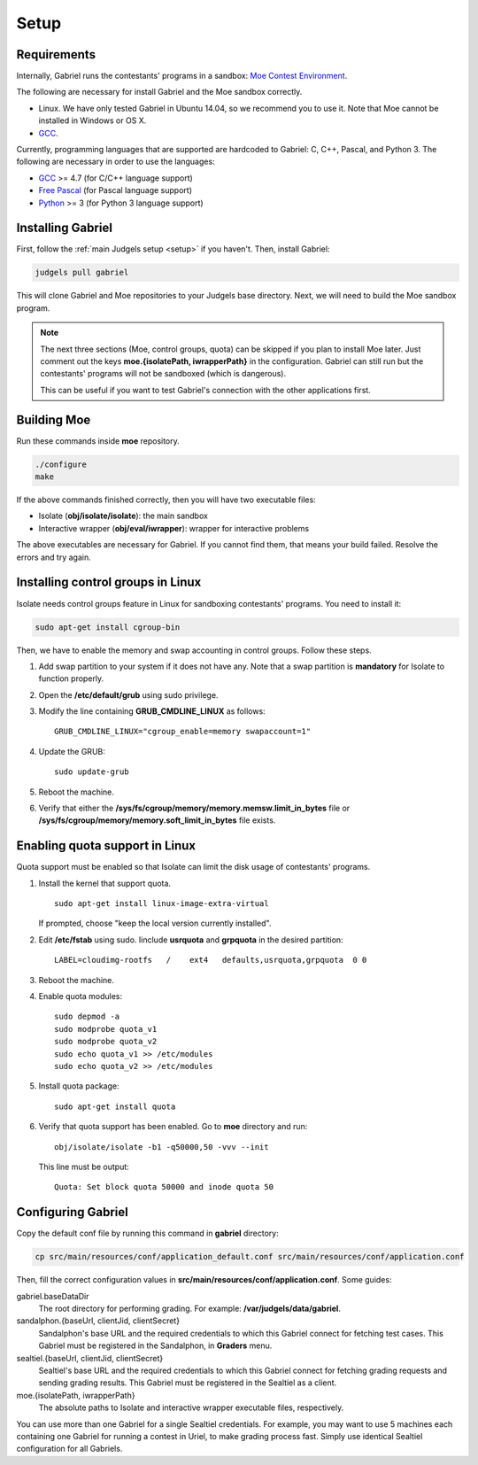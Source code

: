 Setup
=====

Requirements
------------

Internally, Gabriel runs the contestants' programs in a sandbox: `Moe Contest Environment <http://www.ucw.cz/moe/>`_.

The following are necessary for install Gabriel and the Moe sandbox correctly.

- Linux. We have only tested Gabriel in Ubuntu 14.04, so we recommend you to use it. Note that Moe cannot be installed in Windows or OS X.
- `GCC <https://gcc.gnu.org/>`_.

Currently, programming languages that are supported are hardcoded to Gabriel: C, C++, Pascal, and Python 3. The following are necessary in order to use the languages:

- `GCC <https://gcc.gnu.org/>`_ >= 4.7 (for C/C++ language support)
- `Free Pascal <http://www.freepascal.org/>`_ (for Pascal language support)
- `Python <https://www.python.org/>`_ >= 3 (for Python 3 language support)

Installing Gabriel
------------------

First, follow the :ref:`main Judgels setup <setup>` if you haven't. Then, install Gabriel:

.. sourcecode:: bash

    judgels pull gabriel

This will clone Gabriel and Moe repositories to your Judgels base directory. Next, we will need to build the Moe sandbox program.

.. note::

    The next three sections (Moe, control groups, quota) can be skipped if you plan to install Moe later. Just comment out the keys **moe.{isolatePath, iwrapperPath}** in the configuration. Gabriel can still run but the contestants' programs will not be sandboxed (which is dangerous).

    This can be useful if you want to test Gabriel's connection with the other applications first.

Building Moe
------------

Run these commands inside **moe** repository.

.. sourcecode:: bash

    ./configure
    make

If the above commands finished correctly, then you will have two executable files:

- Isolate (**obj/isolate/isolate**): the main sandbox
- Interactive wrapper (**obj/eval/iwrapper**): wrapper for interactive problems

The above executables are necessary for Gabriel. If you cannot find them, that means your build failed. Resolve the errors and try again.

Installing control groups in Linux
----------------------------------

Isolate needs control groups feature in Linux for sandboxing contestants' programs. You need to install it:

.. sourcecode:: bash

    sudo apt-get install cgroup-bin

Then, we have to enable the memory and swap accounting in control groups. Follow these steps.

#. Add swap partition to your system if it does not have any. Note that a swap partition is **mandatory** for Isolate to function properly.
#. Open the **/etc/default/grub** using sudo privilege.
#. Modify the line containing **GRUB_CMDLINE_LINUX** as follows: ::

    GRUB_CMDLINE_LINUX="cgroup_enable=memory swapaccount=1"

#. Update the GRUB: ::

    sudo update-grub

#. Reboot the machine.
#. Verify that either the **/sys/fs/cgroup/memory/memory.memsw.limit_in_bytes** file or **/sys/fs/cgroup/memory/memory.soft_limit_in_bytes** file exists.

Enabling quota support in Linux
-------------------------------

Quota support must be enabled so that Isolate can limit the disk usage of contestants' programs.

#. Install the kernel that support quota. ::

    sudo apt-get install linux-image-extra-virtual

   If prompted, choose "keep the local version currently installed".

#. Edit **/etc/fstab** using sudo. Iinclude **usrquota** and **grpquota** in the desired partition: ::

    LABEL=cloudimg-rootfs   /    ext4   defaults,usrquota,grpquota  0 0

#. Reboot the machine.
#. Enable quota modules: ::

    sudo depmod -a
    sudo modprobe quota_v1
    sudo modprobe quota_v2
    sudo echo quota_v1 >> /etc/modules
    sudo echo quota_v2 >> /etc/modules

#. Install quota package: ::

    sudo apt-get install quota

#. Verify that quota support has been enabled. Go to **moe** directory and run: ::

    obj/isolate/isolate -b1 -q50000,50 -vvv --init

   This line must be output: ::

    Quota: Set block quota 50000 and inode quota 50

Configuring Gabriel
-------------------

Copy the default conf file by running this command in **gabriel** directory:

.. sourcecode:: bash

    cp src/main/resources/conf/application_default.conf src/main/resources/conf/application.conf

Then, fill the correct configuration values in **src/main/resources/conf/application.conf**. Some guides:

gabriel.baseDataDir
    The root directory for performing grading. For example: **/var/judgels/data/gabriel**.

sandalphon.{baseUrl, clientJid, clientSecret}
    Sandalphon's base URL and the required credentials to which this Gabriel connect for fetching test cases. This Gabriel must be registered in the Sandalphon, in **Graders** menu.

sealtiel.{baseUrl, clientJid, clientSecret}
    Sealtiel's base URL and the required credentials to which this Gabriel connect for fetching grading requests and sending grading results. This Gabriel must be registered in the Sealtiel as a client.

moe.{isolatePath, iwrapperPath}
    The absolute paths to Isolate and interactive wrapper executable files, respectively.

You can use more than one Gabriel for a single Sealtiel credentials. For example, you may want to use 5 machines each containing one Gabriel for running a contest in Uriel, to make grading process fast. Simply use identical Sealtiel configuration for all Gabriels.
